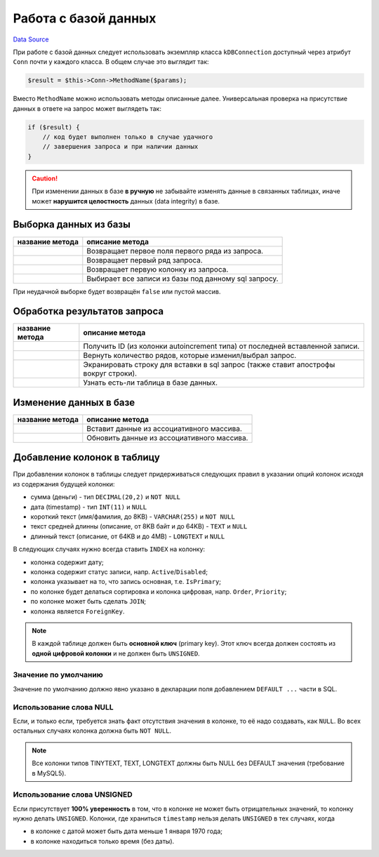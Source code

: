 Работа с базой данных
*********************
`Data Source`_

При работе с базой данных следует использовать экземпляр класса ``kDBConnection`` доступный через
атрибут ``Conn`` почти у каждого класса. В общем случае это выглядит так:

.. code:: php

   $result = $this->Conn->MethodName($params);

Вместо ``MethodName`` можно использовать методы описанные далее. Универсальная проверка на присутствие
данных в ответе на запрос может выглядеть так:

.. code:: php

   if ($result) {
       // код будет выполнен только в случае удачного
       // завершения запроса и при наличии данных
   }

.. caution::

   При изменении данных в базе **в ручную** не забывайте изменять данные в связанных таблицах,
   иначе может **нарушится целостность** данных (data integrity) в базе.

Выборка данных из базы
======================

+----------------------+------------------------------------------------------+
| название метода      | описание метода                                      |
+======================+======================================================+
| .. config-property:: | Возвращает первое поля первого ряда из запроса.      |
|    :name: GetOne     |                                                      |
|    :type: mixed      |                                                      |
+----------------------+------------------------------------------------------+
| .. config-property:: | Возвращает первый ряд запроса.                       |
|    :name: GetRow     |                                                      |
|    :type: array      |                                                      |
+----------------------+------------------------------------------------------+
| .. config-property:: | Возвращает первую колонку из запроса.                |
|    :name: GetCol     |                                                      |
|    :type: array      |                                                      |
+----------------------+------------------------------------------------------+
| .. config-property:: | Выбирает все записи из базы под данному sql запросу. |
|    :name: Query      |                                                      |
|    :type: array      |                                                      |
+----------------------+------------------------------------------------------+

При неудачной выборке будет возвращён ``false`` или пустой массив.

Обработка результатов запроса
=============================

+---------------------------+--------------------------------------------------------------------------------------+
| название метода           | описание метода                                                                      |
+===========================+======================================================================================+
| .. config-property::      | Получить ID (из колонки autoincrement типа) от последней вставленной записи.         |
|    :name: getInsertID     |                                                                                      |
|    :type: int             |                                                                                      |
+---------------------------+--------------------------------------------------------------------------------------+
| .. config-property::      | Вернуть количество рядов, которые изменил/выбрал запрос.                             |
|    :name: getAffectedRows |                                                                                      |
|    :type: int             |                                                                                      |
+---------------------------+--------------------------------------------------------------------------------------+
| .. config-property::      | Экранировать строку для вставки в sql запрос (также ставит апострофы вокруг строки). |
|    :name: qstr            |                                                                                      |
|    :type: string          |                                                                                      |
+---------------------------+--------------------------------------------------------------------------------------+
| .. config-property::      | Узнать есть-ли таблица в базе данных.                                                |
|    :name: TableFound      |                                                                                      |
|    :type: boolean         |                                                                                      |
+---------------------------+--------------------------------------------------------------------------------------+

Изменение данных в базе
=======================

+----------------------+--------------------------------------------+
| название метода      | описание метода                            |
+======================+============================================+
| .. config-property:: | Вставит данные из ассоциативного массива.  |
|    :name: doInsert   |                                            |
+----------------------+--------------------------------------------+
| .. config-property:: | Обновить данные из ассоциативного массива. |
|    :name: doUpdate   |                                            |
+----------------------+--------------------------------------------+

Добавление колонок в таблицу
============================

При добавлении колонок в таблицы следует придерживаться следующих правил в указании опций колонок
исходя из содержания будущей колонки:

- сумма (деньги) - тип ``DECIMAL(20,2)`` и ``NOT NULL``
- дата (timestamp) - тип ``INT(11)`` и ``NULL``
- короткий текст (имя/фамилия, до 8KB) - ``VARCHAR(255)`` и ``NOT NULL``
- текст средней длинны (описание, от 8KB байт и до 64KB) - ``TEXT`` и ``NULL``
- длинный текст (описание, от 64KB и до 4MB) - ``LONGTEXT`` и ``NULL``

В следующих случаях нужно всегда ставить ``INDEX`` на колонку:

- колонка содержит дату;
- колонка содержит статус записи, напр. ``Active``/``Disabled``;
- колонка указывает на то, что запись основная, т.е. ``IsPrimary``;
- по колонке будет делаться сортировка и колонка цифровая, напр. ``Order``, ``Priority``;
- по колонке может быть сделать ``JOIN``;
- колонка является ``ForeignKey``.

.. note::

   В каждой таблице должен быть **основной ключ** (primary key). Этот ключ всегда должен
   состоять из **одной цифровой колонки** и не должен быть ``UNSIGNED``.

Значение по умолчанию
---------------------

Значение по умолчанию должно явно указано в декларации поля добавлением ``DEFAULT ...`` части в SQL.

Использование слова NULL
------------------------

Если, и только если, требуется знать факт отсутствия значения в колонке, то её надо создавать, как ``NULL``.
Во всех остальных случаях колонка должна быть ``NOT NULL``.

.. note::

   Все колонки типов TINYTEXT, TEXT, LONGTEXT должны быть NULL без DEFAULT значения (требование в MySQL5).

Использование слова UNSIGNED
----------------------------

Если присутствует **100% уверенность** в том, что в колонке не может быть отрицательных значений, то
колонку нужно делать ``UNSIGNED``. Колонки, где храниться ``timestamp`` нельзя делать ``UNSIGNED`` в
тех случаях, когда

- в колонке с датой может быть дата меньше 1 января 1970 года;
- в колонке находиться только время (без даты).

.. seealso::

   - :doc:`/database/useful_sqls`
   - `Нумерация рядов в MySQL <http://www.xaprb.com/blog/2006/12/02/how-to-number-rows-in-mysql/>`__

.. _Data Source: http://guide.in-portal.org/rus/index.php/K4:%D0%A0%D0%B0%D0%B1%D0%BE%D1%82%D0%B0_%D1%81_%D0%B1%D0%B0%D0%B7%D0%BE%D0%B9_%D0%B4%D0%B0%D0%BD%D0%BD%D1%8B%D1%85

